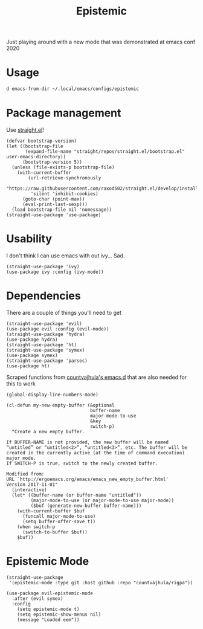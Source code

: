 #+TITLE: Epistemic
#+PROPERTY: header-args :dir ${HOME}/.local/emacs/configs/epistemic

Just playing around with a new mode that was demonstrated at emacs conf 2020

* Usage
#+begin_src bash :dir ~/
d emacs-from-dir ~/.local/emacs/configs/epistemic
#+end_src

* Package management
Use [[https://github.com/raxod502/straight.el][straight.el]]!
#+begin_src elisp :tangle init.el
(defvar bootstrap-version)
(let ((bootstrap-file
       (expand-file-name "straight/repos/straight.el/bootstrap.el" user-emacs-directory))
      (bootstrap-version 5))
  (unless (file-exists-p bootstrap-file)
    (with-current-buffer
        (url-retrieve-synchronously
         "https://raw.githubusercontent.com/raxod502/straight.el/develop/install.el"
         'silent 'inhibit-cookies)
      (goto-char (point-max))
      (eval-print-last-sexp)))
  (load bootstrap-file nil 'nomessage))
(straight-use-package 'use-package)
#+end_src
* Usability
I don't think I can use emacs with out ivy... Sad.
#+begin_src elisp :tangle init.el
(straight-use-package 'ivy)
(use-package ivy :config (ivy-mode))
#+end_src
* Dependencies
There are a couple of things you'll need to get
#+begin_src elisp :tangle init.el
(straight-use-package 'evil)
(use-package evil :config (evil-mode))
(straight-use-package 'hydra)
(use-package hydra)
(straight-use-package 'ht)
(straight-use-package 'symex)
(use-package symex)
(straight-use-package 'parsec)
(use-package ht)
#+end_src

Scraped functions from [[https://github.com/countvajhula/.emacs.d][countvajhula's emacs.d]] that are also needed for this to work
#+begin_src elisp :tangle init.el
(global-display-line-numbers-mode)

(cl-defun my-new-empty-buffer (&optional
                               buffer-name
                               major-mode-to-use
                               &key
                               switch-p)
  "Create a new empty buffer.

If BUFFER-NAME is not provided, the new buffer will be named
“untitled” or “untitled<2>”, “untitled<3>”, etc. The buffer will be
created in the currently active (at the time of command execution)
major mode.
If SWITCH-P is true, switch to the newly created buffer.

Modified from:
URL `http://ergoemacs.org/emacs/emacs_new_empty_buffer.html'
Version 2017-11-01"
  (interactive)
  (let* ((buffer-name (or buffer-name "untitled"))
         (major-mode-to-use (or major-mode-to-use major-mode))
         ($buf (generate-new-buffer buffer-name)))
    (with-current-buffer $buf
      (funcall major-mode-to-use)
      (setq buffer-offer-save t))
    (when switch-p
      (switch-to-buffer $buf))
    $buf))
#+end_src
* Epistemic Mode
#+begin_src elisp :tangle init.el
(straight-use-package
 '(epistemic-mode :type git :host github :repo "countvajhula/rigpa"))

(use-package evil-epistemic-mode
  :after (evil symex)
  :config
    (setq epistemic-mode t)
    (setq epistemic-show-menus nil)
    (message "Loaded eem"))
#+end_src
